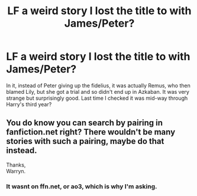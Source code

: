 #+TITLE: LF a weird story I lost the title to with James/Peter?

* LF a weird story I lost the title to with James/Peter?
:PROPERTIES:
:Author: RushingRound
:Score: 3
:DateUnix: 1551314897.0
:DateShort: 2019-Feb-28
:FlairText: Fic Search
:END:
In it, instead of Peter giving up the fidelius, it was actually Remus, who then blamed Lily, but she got a trial and so didn't end up in Azkaban. It was very strange but surprisingly good. Last time I checked it was mid-way through Harry's third year?


** You do know you can search by pairing in fanfiction.net right? There wouldn't be many stories with such a pairing, maybe do that instead.

Thanks,\\
Warryn.
:PROPERTIES:
:Author: Wassa110
:Score: 1
:DateUnix: 1551372259.0
:DateShort: 2019-Feb-28
:END:

*** It wasnt on ffn.net, or ao3, which is why I'm asking.
:PROPERTIES:
:Author: RushingRound
:Score: 1
:DateUnix: 1551381939.0
:DateShort: 2019-Feb-28
:END:
